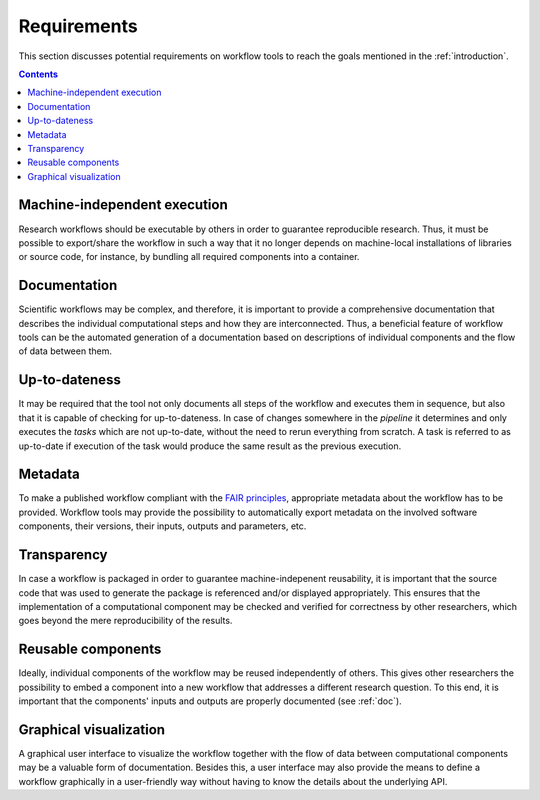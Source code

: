 .. _requirements:

Requirements
================================

This section discusses potential requirements on workflow tools to reach the
goals mentioned in the :ref:`introduction`.

.. contents::


.. _machine-independent:

Machine-independent execution
-----------------------------

Research workflows should be executable by others in order to guarantee reproducible
research. Thus, it must be possible to export/share the workflow in such a way that
it no longer depends on machine-local installations of libraries or source code, for
instance, by bundling all required components into a container.


.. _doc:

Documentation
-------------

Scientific workflows may be complex, and therefore, it is important to provide a
comprehensive documentation that describes the individual computational steps and
how they are interconnected. Thus, a beneficial feature of workflow tools can be
the automated generation of a documentation based on descriptions of individual
components and the flow of data between them.


.. _uptodateness:

Up-to-dateness
--------------

It may be required that the tool not only documents all steps of the workflow and
executes them in sequence, but also that it is capable of checking for up-to-dateness.
In case of changes somewhere in the *pipeline* it determines and only executes the *tasks*
which are not up-to-date, without the need to rerun everything from scratch.
A task is referred to as up-to-date if execution of the task would produce the same result
as the previous execution.


.. _metadata:

Metadata
--------

To make a published workflow compliant with the
`FAIR principles <https://www.go-fair.org/fair-principles/>`_, appropriate metadata
about the workflow has to be provided. Workflow tools may provide the possibility
to automatically export metadata on the involved software components, their versions,
their inputs, outputs and parameters, etc.


.. _transparency:

Transparency
------------

In case a workflow is packaged in order to guarantee machine-indepenent reusability, it
is important that the source code that was used to generate the package is referenced
and/or displayed appropriately. This ensures that the implementation of a computational
component may be checked and verified for correctness by other researchers, which goes
beyond the mere reproducibility of the results.


.. _reusability:

Reusable components
-------------------

Ideally, individual components of the workflow may be reused independently of others.
This gives other researchers the possibility to embed a component into a new workflow
that addresses a different research question. To this end, it is important that the
components' inputs and outputs are properly documented (see :ref:`doc`).


.. _gui:

Graphical visualization
-----------------------

A graphical user interface to visualize the workflow together with the flow of data
between computational components may be a valuable form of documentation. Besides
this, a user interface may also provide the means to define a workflow graphically
in a user-friendly way without having to know the details about the underlying API.
